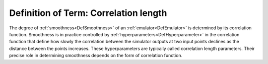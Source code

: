 .. _DefCorrelationLength:

Definition of Term: Correlation length
======================================

The degree of :ref:`smoothness<DefSmoothness>` of an
:ref:`emulator<DefEmulator>` is determined by its correlation
function. Smoothness is in practice controlled by
:ref:`hyperparameters<DefHyperparameter>` in the correlation function
that define how slowly the correlation between the simulator outputs at
two input points declines as the distance between the points increases.
These hyperparameters are typically called correlation length
parameters. Their precise role in determining smoothness depends on the
form of correlation function.
